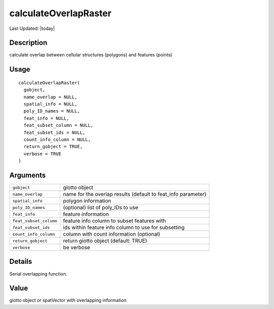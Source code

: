 calculateOverlapRaster
----------------------

.. link-button:: https://github.com/drieslab/Giotto/tree/suite/R/giotto_structures.R#L1934
		:type: url
		:text: View Source Code
		:classes: btn-outline-primary btn-block

Last Updated: |today|

Description
~~~~~~~~~~~

calculate overlap between cellular structures (polygons) and features
(points)

Usage
~~~~~

::

   calculateOverlapRaster(
     gobject,
     name_overlap = NULL,
     spatial_info = NULL,
     poly_ID_names = NULL,
     feat_info = NULL,
     feat_subset_column = NULL,
     feat_subset_ids = NULL,
     count_info_column = NULL,
     return_gobject = TRUE,
     verbose = TRUE
   )

Arguments
~~~~~~~~~

+-----------------------------------+-----------------------------------+
| ``gobject``                       | giotto object                     |
+-----------------------------------+-----------------------------------+
| ``name_overlap``                  | name for the overlap results      |
|                                   | (default to feat_info parameter)  |
+-----------------------------------+-----------------------------------+
| ``spatial_info``                  | polygon information               |
+-----------------------------------+-----------------------------------+
| ``poly_ID_names``                 | (optional) list of poly_IDs to    |
|                                   | use                               |
+-----------------------------------+-----------------------------------+
| ``feat_info``                     | feature information               |
+-----------------------------------+-----------------------------------+
| ``feat_subset_column``            | feature info column to subset     |
|                                   | features with                     |
+-----------------------------------+-----------------------------------+
| ``feat_subset_ids``               | ids within feature info column to |
|                                   | use for subsetting                |
+-----------------------------------+-----------------------------------+
| ``count_info_column``             | column with count information     |
|                                   | (optional)                        |
+-----------------------------------+-----------------------------------+
| ``return_gobject``                | return giotto object (default:    |
|                                   | TRUE)                             |
+-----------------------------------+-----------------------------------+
| ``verbose``                       | be verbose                        |
+-----------------------------------+-----------------------------------+

Details
~~~~~~~

Serial overlapping function.

Value
~~~~~

giotto object or spatVector with overlapping information
